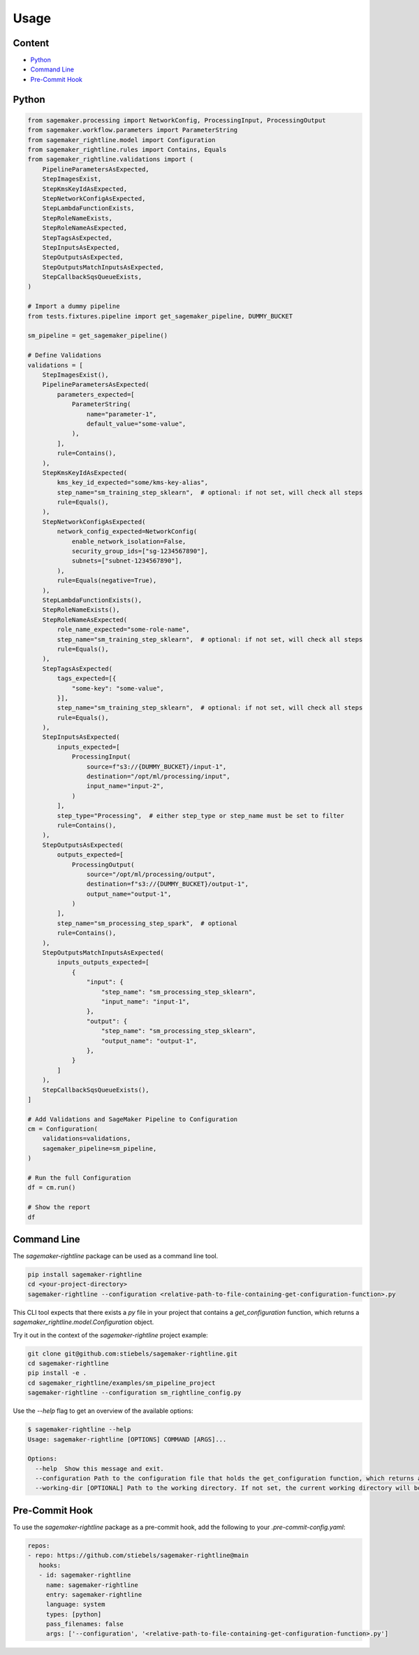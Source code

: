 Usage
=====

Content
-------
* `Python <#python>`__
* `Command Line <#command-line>`__
* `Pre-Commit Hook <#pre-commit-hook>`__

Python
------

.. code:: python

   from sagemaker.processing import NetworkConfig, ProcessingInput, ProcessingOutput
   from sagemaker.workflow.parameters import ParameterString
   from sagemaker_rightline.model import Configuration
   from sagemaker_rightline.rules import Contains, Equals
   from sagemaker_rightline.validations import (
       PipelineParametersAsExpected,
       StepImagesExist,
       StepKmsKeyIdAsExpected,
       StepNetworkConfigAsExpected,
       StepLambdaFunctionExists,
       StepRoleNameExists,
       StepRoleNameAsExpected,
       StepTagsAsExpected,
       StepInputsAsExpected,
       StepOutputsAsExpected,
       StepOutputsMatchInputsAsExpected,
       StepCallbackSqsQueueExists,
   )

   # Import a dummy pipeline
   from tests.fixtures.pipeline import get_sagemaker_pipeline, DUMMY_BUCKET

   sm_pipeline = get_sagemaker_pipeline()

   # Define Validations
   validations = [
       StepImagesExist(),
       PipelineParametersAsExpected(
           parameters_expected=[
               ParameterString(
                   name="parameter-1",
                   default_value="some-value",
               ),
           ],
           rule=Contains(),
       ),
       StepKmsKeyIdAsExpected(
           kms_key_id_expected="some/kms-key-alias",
           step_name="sm_training_step_sklearn",  # optional: if not set, will check all steps
           rule=Equals(),
       ),
       StepNetworkConfigAsExpected(
           network_config_expected=NetworkConfig(
               enable_network_isolation=False,
               security_group_ids=["sg-1234567890"],
               subnets=["subnet-1234567890"],
           ),
           rule=Equals(negative=True),
       ),
       StepLambdaFunctionExists(),
       StepRoleNameExists(),
       StepRoleNameAsExpected(
           role_name_expected="some-role-name",
           step_name="sm_training_step_sklearn",  # optional: if not set, will check all steps
           rule=Equals(),
       ),
       StepTagsAsExpected(
           tags_expected=[{
               "some-key": "some-value",
           }],
           step_name="sm_training_step_sklearn",  # optional: if not set, will check all steps
           rule=Equals(),
       ),
       StepInputsAsExpected(
           inputs_expected=[
               ProcessingInput(
                   source=f"s3://{DUMMY_BUCKET}/input-1",
                   destination="/opt/ml/processing/input",
                   input_name="input-2",
               )
           ],
           step_type="Processing",  # either step_type or step_name must be set to filter
           rule=Contains(),
       ),
       StepOutputsAsExpected(
           outputs_expected=[
               ProcessingOutput(
                   source="/opt/ml/processing/output",
                   destination=f"s3://{DUMMY_BUCKET}/output-1",
                   output_name="output-1",
               )
           ],
           step_name="sm_processing_step_spark",  # optional
           rule=Contains(),
       ),
       StepOutputsMatchInputsAsExpected(
           inputs_outputs_expected=[
               {
                   "input": {
                       "step_name": "sm_processing_step_sklearn",
                       "input_name": "input-1",
                   },
                   "output": {
                       "step_name": "sm_processing_step_sklearn",
                       "output_name": "output-1",
                   },
               }
           ]
       ),
       StepCallbackSqsQueueExists(),
   ]

   # Add Validations and SageMaker Pipeline to Configuration
   cm = Configuration(
       validations=validations,
       sagemaker_pipeline=sm_pipeline,
   )

   # Run the full Configuration
   df = cm.run()

   # Show the report
   df

.. figure:: report.png
   :alt: report.png


Command Line
------------
The `sagemaker-rightline` package can be used as a command line tool.

.. code:: bash

   pip install sagemaker-rightline
   cd <your-project-directory>
   sagemaker-rightline --configuration <relative-path-to-file-containing-get-configuration-function>.py

This CLI tool expects that there exists a `py` file in your project that contains a `get_configuration` function, which returns a `sagemaker_rightline.model.Configuration` object.

Try it out in the context of the `sagemaker-rightline` project example:

.. code:: bash

   git clone git@github.com:stiebels/sagemaker-rightline.git
   cd sagemaker-rightline
   pip install -e .
   cd sagemaker_rightline/examples/sm_pipeline_project
   sagemaker-rightline --configuration sm_rightline_config.py


Use the `--help` flag to get an overview of the available options:

.. code:: bash

   $ sagemaker-rightline --help
   Usage: sagemaker-rightline [OPTIONS] COMMAND [ARGS]...

   Options:
     --help  Show this message and exit.
     --configuration Path to the configuration file that holds the get_configuration function, which returns a sagemaker_rightline.model.Configuration object
     --working-dir [OPTIONAL] Path to the working directory. If not set, the current working directory will be used.


Pre-Commit Hook
---------------
To use the `sagemaker-rightline` package as a pre-commit hook, add the following to your `.pre-commit-config.yaml`:

.. code:: yaml

   repos:
   - repo: https://github.com/stiebels/sagemaker-rightline@main
      hooks:
      - id: sagemaker-rightline
        name: sagemaker-rightline
        entry: sagemaker-rightline
        language: system
        types: [python]
        pass_filenames: false
        args: ['--configuration', '<relative-path-to-file-containing-get-configuration-function>.py']
